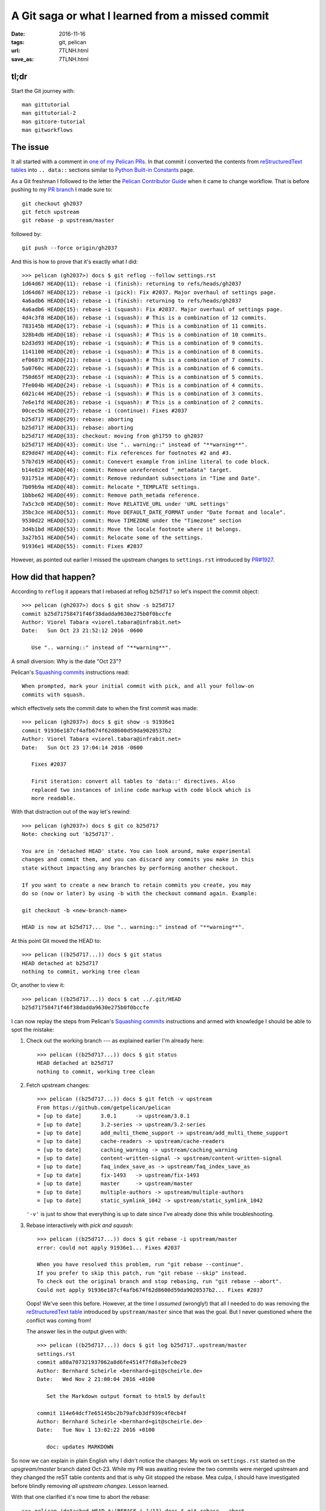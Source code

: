 #################################################
A Git saga or what I learned from a missed commit
#################################################


:date: 2016-11-16
:tags: git, pelican
:url: 7TLNH.html
:save_as: 7TLNH.html

tl;dr
=====

Start the Git journey with::

   man gittutorial
   man gittutorial-2
   man gitcore-tutorial
   man gitworkflows


The issue
=========

It all started with a comment in `one of my Pelican PRs`_. In that commit I 
converted the contents from `reStructuredText tables`_ into ``.. data::`` 
sections similar to `Python Built-in Constants`_ page.

As a Git freshman I followed to the letter the `Pelican Contributor Guide`_ 
when it came to change workflow. That is before pushing to my `PR branch`_ I 
made sure to::

   git checkout gh2037
   git fetch upstream
   git rebase -p upstream/master

followed by::

   git push --force origin/gh2037

And this is how to prove that it's  exactly what I did::

   >>> pelican (gh2037>) docs $ git reflog --follow settings.rst
   1d64d67 HEAD@{11}: rebase -i (finish): returning to refs/heads/gh2037
   1d64d67 HEAD@{12}: rebase -i (pick): Fix #2037. Major overhaul of settings page.
   4a6adb6 HEAD@{14}: rebase -i (finish): returning to refs/heads/gh2037
   4a6adb6 HEAD@{15}: rebase -i (squash): Fix #2037. Major overhaul of settings page.
   4d4c3f8 HEAD@{16}: rebase -i (squash): # This is a combination of 12 commits.
   783145b HEAD@{17}: rebase -i (squash): # This is a combination of 11 commits.
   328b4db HEAD@{18}: rebase -i (squash): # This is a combination of 10 commits.
   b2d3d93 HEAD@{19}: rebase -i (squash): # This is a combination of 9 commits.
   1141100 HEAD@{20}: rebase -i (squash): # This is a combination of 8 commits.
   ef06873 HEAD@{21}: rebase -i (squash): # This is a combination of 7 commits.
   5a0760c HEAD@{22}: rebase -i (squash): # This is a combination of 6 commits.
   750d65f HEAD@{23}: rebase -i (squash): # This is a combination of 5 commits.
   7fe004b HEAD@{24}: rebase -i (squash): # This is a combination of 4 commits.
   6021c44 HEAD@{25}: rebase -i (squash): # This is a combination of 3 commits.
   7e6e1fd HEAD@{26}: rebase -i (squash): # This is a combination of 2 commits.
   00cec5b HEAD@{27}: rebase -i (continue): Fixes #2037
   b25d717 HEAD@{29}: rebase: aborting
   b25d717 HEAD@{31}: rebase: aborting
   b25d717 HEAD@{33}: checkout: moving from gh1759 to gh2037
   b25d717 HEAD@{43}: commit: Use ".. warning::" instead of "**warning**".
   829dd47 HEAD@{44}: commit: Fix references for footnotes #2 and #3.
   57b7d19 HEAD@{45}: commit: Conevert example from inline literal to code block.
   b14e823 HEAD@{46}: commit: Remove unreferenced "_metadata" target.
   931751e HEAD@{47}: commit: Remove redundant subsections in "Time and Date".
   7b09b9a HEAD@{48}: commit: Relocate *_TEMPLATE settings.
   1bbbe62 HEAD@{49}: commit: Remove path_metada reference.
   7a5c3c0 HEAD@{50}: commit: Move RELATIVE_URL under 'URL settings'
   35bc3ce HEAD@{51}: commit: Move DEFAULT_DATE_FORMAT under "Date format and locale".
   9530d22 HEAD@{52}: commit: Move TIMEZONE under the "Timezone" section
   3d4b1bd HEAD@{53}: commit: Move the locale footnote where it belongs.
   3a27b51 HEAD@{54}: commit: Relocate some of the settings.
   91936e1 HEAD@{55}: commit: Fixes #2037

However, as pointed out earlier I missed the upstream changes to 
``settings.rst`` introduced by `PR#1927`_.


How did that happen?
====================

According to ``reflog`` it appears that I rebased at reflog ``b25d717`` so 
let's inspect the commit object::

   >>> pelican (gh2037>) docs $ git show -s b25d717
   commit b25d71758471f46f38dadda9630e275b0f0bccfe
   Author: Viorel Tabara <viorel.tabara@infrabit.net>
   Date:   Sun Oct 23 21:52:12 2016 -0600

      Use ".. warning::" instead of "**warning**".

A small diversion: Why is the date "Oct 23"?

Pelican's `Squashing commits`_ instructions read::

   When prompted, mark your initial commit with pick, and all your follow-on 
   commits with squash. 

which effectively sets the commit date to when the first commit was made::

   >>> pelican (gh2037>) docs $ git show -s 91936e1
   commit 91936e187cf4afb674f62d8600d59da9020537b2
   Author: Viorel Tabara <viorel.tabara@infrabit.net>
   Date:   Sun Oct 23 17:04:14 2016 -0600

      Fixes #2037

      First iteration: convert all tables to 'data::' directives. Also
      replaced two instances of inline code markup with code block which is
      more readable.

With that distraction out of the way let's rewind::

   >>> pelican (gh2037>) docs $ git co b25d717
   Note: checking out 'b25d717'.

   You are in 'detached HEAD' state. You can look around, make experimental
   changes and commit them, and you can discard any commits you make in this
   state without impacting any branches by performing another checkout.

   If you want to create a new branch to retain commits you create, you may
   do so (now or later) by using -b with the checkout command again. Example:

   git checkout -b <new-branch-name>

   HEAD is now at b25d717... Use ".. warning::" instead of "**warning**".

At this point Git moved the HEAD to::

   >>> pelican ((b25d717...)) docs $ git status 
   HEAD detached at b25d717
   nothing to commit, working tree clean

Or, another to view it::

   >>> pelican ((b25d717...)) docs $ cat ../.git/HEAD
   b25d71758471f46f38dadda9630e275b0f0bccfe

I can now replay the steps from Pelican's `Squashing commits`_ instructions 
and armed with knowledge I should be able to spot the mistake:

1. Check out the working branch --- as explained earlier I'm already here::

      >>> pelican ((b25d717...)) docs $ git status
      HEAD detached at b25d717
      nothing to commit, working tree clean

2. Fetch upstream changes::

      >>> pelican ((b25d717...)) docs $ git fetch -v upstream 
      From https://github.com/getpelican/pelican
      = [up to date]      3.0.1      -> upstream/3.0.1
      = [up to date]      3.2-series -> upstream/3.2-series
      = [up to date]      add_multi_theme_support -> upstream/add_multi_theme_support
      = [up to date]      cache-readers -> upstream/cache-readers
      = [up to date]      caching_warning -> upstream/caching_warning
      = [up to date]      content-written-signal -> upstream/content-written-signal
      = [up to date]      faq_index_save_as -> upstream/faq_index_save_as
      = [up to date]      fix-1493   -> upstream/fix-1493
      = [up to date]      master     -> upstream/master
      = [up to date]      multiple-authors -> upstream/multiple-authors
      = [up to date]      static_symlink_1042 -> upstream/static_symlink_1042

   ``'-v'`` is just to show that everything is up to date since I've already 
   done this while troubleshooting.

3. Rebase interactively with *pick and squash*::

      >>> pelican ((b25d717...)) docs $ git rebase -i upstream/master
      error: could not apply 91936e1... Fixes #2037

      When you have resolved this problem, run "git rebase --continue".
      If you prefer to skip this patch, run "git rebase --skip" instead.
      To check out the original branch and stop rebasing, run "git rebase --abort".
      Could not apply 91936e187cf4afb674f62d8600d59da9020537b2... Fixes #2037

   Oops! We've seen this before. However, at the time I *assumed* (wrongly!) 
   that all I needed to do was removing the `reStructuredText table`_ 
   introduced by ``upstream/master`` since that was the goal. But I never 
   questioned where the conflict was coming from!

   The answer lies in the output given with::

      >>> pelican ((b25d717...)) docs $ git log b25d717..upstream/master 
      settings.rst
      commit a80a707321937062a8d6fe4514f7fd8a3efc0e29
      Author: Bernhard Scheirle <bernhard+git@scheirle.de>
      Date:   Wed Nov 2 21:00:04 2016 +0100

         Set the Markdown output format to html5 by default

      commit 114e64dcf7e65145bc2b79afcb3df939c4f0cb4f
      Author: Bernhard Scheirle <bernhard+git@scheirle.de>
      Date:   Tue Nov 1 13:02:22 2016 +0100

         doc: updates MARKDOWN

So now we can explain in plain English why I didn't notice the changes: My work 
on ``settings.rst`` started on the *upsgream/master* branch dated Oct-23. While 
my PR was awaiting review the two commits were merged upstream and they changed 
the reST table contents and that is why Git stopped the rebase. Mea culpa, I 
should have investigated before blindly removing *all upstream changes*. Lesson 
learned.

With that one clarified it's now time to abort the rebase::

   >>> pelican (detached HEAD *+|REBASE-i 1/13) docs $ git rebase --abort 
   >>> pelican ((b25d717...)) docs $ 

...and find out what is causing the conflict.

Finding the conflict
====================

``man gittutorial`` section *USING GIT FOR COLLABORATION* has the answer::

       Alice can peek at what Bob did without merging first, using the "fetch" 
       command; this allows Alice to inspect what Bob did, using a special 
       symbol
       "FETCH_HEAD", in order to determine if he has anything worth pulling, 
       like this:

           alice$ git fetch /home/bob/myrepo master
           alice$ git log -p HEAD..FETCH_HEAD

FETCH_HEAD won't work in my case since it doesn't point to  ``master`` as shown 
by::

   >>> pelican (detached HEAD *+|REBASE-i 1/13) docs $ cat ../.git/FETCH_HEAD 
   22d2c786618cb3ffcb29ba70ae053087d5058ecc        not-for-merge   branch '3.0.1' of https://github.com/getpelican/pelican
   4d9197d13960997b892c1bdac48c35cbb6bb0543        not-for-merge   branch '3.2-series' of https://github.com/getpelican/pelican
   d71bae7ee523a8be12209e09af169173de4fb0b7        not-for-merge   branch 'add_multi_theme_support' of https://github.com/getpelican/pelican
   2b87eb7af63b856862d65e289fefe3f295409bda        not-for-merge   branch 'cache-readers' of https://github.com/getpelican/pelican
   2beefb89c51b624dd02e63825c42f3a9bffef37c        not-for-merge   branch 'caching_warning' of https://github.com/getpelican/pelican
   339955376e1f84fb5209dad9f18bc802f006d0e1        not-for-merge   branch 'content-written-signal' of https://github.com/getpelican/pelican
   9690a696b95bcc08c330bbed1e2feb779649b83a        not-for-merge   branch 'faq_index_save_as' of https://github.com/getpelican/pelican
   e39dc95c3bfed28fffc972e1fa780b772e61701c        not-for-merge   branch 'fix-1493' of https://github.com/getpelican/pelican
   6008f7e2ed2621f99224b437341cf4737c87e9a3        not-for-merge   branch 'master' of https://github.com/getpelican/pelican
   0550c6ef29b2129efe1fbd061669f2909f464559        not-for-merge   branch 'multiple-authors' of https://github.com/getpelican/pelican
   25a8ab1a5f12377865af19b89496b3449cb0076f        not-for-merge   branch 'static_symlink_1042' of https://github.com/getpelican/pelican

So the command to list changes introduced by ``upstream/master`` pertaining to 
my file ``settings.rst`` looks like this::

   >>> pelican ((b25d717...)) docs $ git log b25d717..upstream/master settings.rst
   commit a80a707321937062a8d6fe4514f7fd8a3efc0e29
   Author: Bernhard Scheirle <bernhard+git@scheirle.de>
   Date:   Wed Nov 2 21:00:04 2016 +0100

      Set the Markdown output format to html5 by default

   commit 114e64dcf7e65145bc2b79afcb3df939c4f0cb4f
   Author: Bernhard Scheirle <bernhard+git@scheirle.de>
   Date:   Tue Nov 1 13:02:22 2016 +0100

      doc: updates MARKDOWN

Note that I'm using the commit object since according to ``man gitrevisions`` 
HEAD means::

   HEAD names the commit on which you based the changes in the working tree. 

To show an output similar to the one `referenced in the PR comment`_ it's just 
a matter of passing ``-p`` to ``git log``.


Fixing it
=========

1. Create a branch off of the last good reflog ``b25d717``::

      >>> pelican (gh2037>) docs $ git checkout -b gh2037-at-b25d717 b25d717

2. Double check we are working with the right branch::

      >>> pelican (gh2037-at-b25d717) docs $ git branch
      gh1759
      gh2037
      * gh2037-at-b25d717
      master
      pep8

3. As per Pelican instructions update from *upstream/master*::

      >>> pelican (gh2037-at-b25d717) docs $ git fetch upstream

4. ...and ``rebase`` --- this should fail::

      >>> pelican (gh2037-at-b25d717) docs $ git rebase -i upstream/master
      error: could not apply 91936e1... Fixes #2037

      When you have resolved this problem, run "git rebase --continue".
      If you prefer to skip this patch, run "git rebase --skip" instead.
      To check out the original branch and stop rebasing, run "git rebase --abort".
      Could not apply 91936e187cf4afb674f62d8600d59da9020537b2... Fixes #2037

5. Let's have a closer look::

      >>> pelican (gh2037-at-b25d717 *+|REBASE-i 1/13) docs $ git status
      interactive rebase in progress; onto 6008f7e
      Last command done (1 command done):
         pick 91936e1 Fixes #2037
      Next commands to do (12 remaining commands):
         squash 3a27b51 Relocate some of the settings.
         squash 3d4b1bd Move the locale footnote where it belongs.
      (use "git rebase --edit-todo" to view and edit)
      You are currently rebasing branch 'gh2037-at-b25d717' on '6008f7e'.
      (fix conflicts and then run "git rebase --continue")
      (use "git rebase --skip" to skip this patch)
      (use "git rebase --abort" to check out the original branch)

      Unmerged paths:
      (use "git reset HEAD <file>..." to unstage)
      (use "git add <file>..." to mark resolution)

            both modified:   settings.rst

      no changes added to commit (use "git add" and/or "git commit -a")

6. For the sake of learning, let's confirm that the last commit in 
   *upstream/master* is the one reported in the above output as::

      interactive rebase in progress; onto 6008f7e

   We do that with::

      >>> pelican (gh2037-at-b25d717 *+|REBASE-i 1/13) docs $ git log --summary upstream/master -1 HEAD
      commit 6008f7e2ed2621f99224b437341cf4737c87e9a3
      Merge: 4fc2c6c a445e81
      Author: Justin Mayer <entroP@gmail.com>
      Date:   Tue Nov 15 10:45:42 2016 -0700

         Merge pull request #2050 from Scheirle/markdown_options2

         Make Markdown extensions order non-arbitrary

    I've got the right commit, looking good so far :)

7. Fix the conflict --- to do this right:

   A. Show the changes in *upstream/master* versus my current branch::

         >>> pelican (gh2037-at-b25d717 *+|REBASE-i 1/13) docs $ git log gh2037-at-b25d717..upstream/master settings.rst
         commit a80a707321937062a8d6fe4514f7fd8a3efc0e29
         Author: Bernhard Scheirle <bernhard+git@scheirle.de>
         Date:   Wed Nov 2 21:00:04 2016 +0100

            Set the Markdown output format to html5 by default

         commit 114e64dcf7e65145bc2b79afcb3df939c4f0cb4f
         Author: Bernhard Scheirle <bernhard+git@scheirle.de>
         Date:   Tue Nov 1 13:02:22 2016 +0100

            doc: updates MARKDOWN

      Worth mentioning that I cannot use HEAD since the ``rebase`` stashed all 
      the commits and moved the HEAD to::

         >>> pelican (gh2037-at-b25d717 *+|REBASE-i 1/13) docs $ cat ../.git/HEAD 
         6008f7e2ed2621f99224b437341cf4737c87e9a3

   B. Show the source diff so I can update *my changes* with *their changes*::

         >>> pelican (gh2037-at-b25d717 *+|REBASE-i 1/13) docs $ git log -p gh2037-at-b25d717..upstream/master settings.rst
         commit a80a707321937062a8d6fe4514f7fd8a3efc0e29
         Author: Bernhard Scheirle <bernhard+git@scheirle.de>
         Date:   Wed Nov 2 21:00:04 2016 +0100

            Set the Markdown output format to html5 by default

         diff --git a/docs/settings.rst b/docs/settings.rst
         index 231906e..bf20384 100644
         --- a/docs/settings.rst
         +++ b/docs/settings.rst
         @@ -121,9 +121,9 @@ Setting name (followed by default value, if any)
                                                                                          for a complete list of supported options.
                                                                                          The ``extensions`` option will be automatically computed from the 
                                                                                          ``extension_configs`` option.
         -                                                                                 Default is ``'extension_configs': {'markdown.extensions.codehilite':
         +                                                                                 Default is ``{'extension_configs': {'markdown.extensions.codehilite':
                                                                                          {'css_class': 'highlight'},'markdown.extensions.extra': {},
         -                                                                                 'markdown.extensions.meta': {},},``.
         +                                                                                 'markdown.extensions.meta': {},}, 'output_format': 'html5',}``.
         ``OUTPUT_PATH = 'output/'``                                                      Where to output the generated files.
         ``PATH``                                                                         Path to content directory to be processed by Pelican. If undefined,
                                                                                          and content path is not specified via an argument to the ``pelican``

         commit 114e64dcf7e65145bc2b79afcb3df939c4f0cb4f
         Author: Bernhard Scheirle <bernhard+git@scheirle.de>
         Date:   Tue Nov 1 13:02:22 2016 +0100

            doc: updates MARKDOWN

         diff --git a/docs/settings.rst b/docs/settings.rst
         index 6f695f9..231906e 100644
         --- a/docs/settings.rst
         +++ b/docs/settings.rst
         @@ -114,15 +114,16 @@ Setting name (followed by default value, if any)
                                                                                          of these patterns will be ignored by the processor. For example,
                                                                                          the default ``['.#*']`` will ignore emacs lock files, and
                                                                                          ``['__pycache__']`` would ignore Python 3's bytecode caches.
         -``MD_EXTENSIONS =`` ``{...}``                                                    A dict of the extensions that the Markdown processor
         -                                                                                 will use, with extensions' settings as the values.
         +``MARKDOWN =`` ``{...}``                                                         Extra configuration settings for the Markdown processor.
                                                                                          Refer to the Python Markdown documentation's
         -                                                                                 `Extensions section <http://pythonhosted.org/Markdown/extensions/>`_
         -                                                                                 for a complete list of supported extensions and their options.
         -                                                                                 Default is ``{'markdown.extensions.codehilite' : {'css_class': 'highlight'},
         -                                                                                 'markdown.extensions.extra': {}, 'markdown.extensions.meta': {}}``.
         -                                                                                 (Note that the dictionary defined in your settings file will
         -                                                                                 update this default one.)
         +                                                                                 `Options section 
         +                                                                                 <http://pythonhosted.org/Markdown/reference.html#markdown>`_
         +                                                                                 for a complete list of supported options.
         +                                                                                 The ``extensions`` option will be automatically computed from the 
         +                                                                                 ``extension_configs`` option.
         +                                                                                 Default is ``'extension_configs': {'markdown.extensions.codehilite':
         +                                                                                 {'css_class': 'highlight'},'markdown.extensions.extra': {},
         +                                                                                 'markdown.extensions.meta': {},},``.
         ``OUTPUT_PATH = 'output/'``                                                      Where to output the generated files.
         ``PATH``                                                                         Path to content directory to be processed by Pelican. If undefined,
                                                                                          and content path is not specified via an argument to the ``pelican``

      That looks identical to the diff `referenced in the PR comment`_. On to 
      the next step.

   C. Edit my changes to take in account the changes introduced by the two 
      above commits. This is manual work, that's how conflicts are resolved.  
      Just like in real life, you can't expect someone else to fix it for you.

      .. Note::
         If I want to view the file contents as it was at those two commits 
         without having to snapshot the full working tree::

            >>> pelican (gh2037-at-b25d717 *+|REBASE-i 1/13) docs $ git ls-tree  114e64dcf7e65145bc2b79afcb3df939c4f0cb4f settings.rst
            100644 blob 231906e6e6107ce5677993bb079095893d0965b6    settings.rst 
            >>> pelican (gh2037-at-b25d717 *+|REBASE-i 1/13) docs $ git cat-file -p 231906e6e6107ce5677993bb079095893d0965b6 | head
            Settings
            ########

            Pelican is configurable thanks to a settings file you can pass to
            the command line::

               pelican content -s path/to/your/pelicanconf.py

            (If you used the ``pelican-quickstart`` command, your primary settings file will
            be named ``pelicanconf.py`` by default.)

         and the 2nd commit::

            >>> pelican (gh2037-at-b25d717 *+|REBASE-i 1/13) docs $ git ls-tree  a80a707321937062a8d6fe4514f7fd8a3efc0e29 settings.rst
            100644 blob bf203841e2bd15ef4fcc7b62b91d133b82b87807    settings.rst 
            >>> pelican (gh2037-at-b25d717 *+|REBASE-i 1/13) docs $ git cat-file -p bf203841e2bd15ef4fcc7b62b91d133b82b87807 | head
            Settings
            ########

            Pelican is configurable thanks to a settings file you can pass to
            the command line::

               pelican content -s path/to/your/pelicanconf.py

            (If you used the ``pelican-quickstart`` command, your primary settings file will
            be named ``pelicanconf.py`` by default.)

        ``man gittutorial-2`` explains how the magic works.

   D. Confirm resolution::

         >>> pelican (gh2037-at-b25d717) docs $ git add settings.rst 

8. Continue ``rebase``::

      >>> pelican (gh2037-at-b25d717 +|REBASE-i 1/13) docs $ git rebase --continue
      [detached HEAD e80ecb5] Fix #2037. Major overhaul of settings page.
      1 file changed, 1226 insertions(+), 883 deletions(-)
      rewrite docs/settings.rst (68%)
      [detached HEAD bc2eafb] Fix #2037. Major overhaul of settings page.
      Date: Sun Oct 23 17:04:14 2016 -0600
      1 file changed, 1218 insertions(+), 883 deletions(-)
      rewrite docs/settings.rst (73%)
      Successfully rebased and updated refs/heads/gh2037-at-b25d717.

9. Check the changes between this version and the rejected one::

      >>> pelican (gh2037-at-b25d717) docs $ git diff origin/gh2037 settings.rst
      diff --git a/docs/settings.rst b/docs/settings.rst
      index 365e12a..96148a4 100644
      --- a/docs/settings.rst
      +++ b/docs/settings.rst
      @@ -125,21 +125,26 @@ Basic settings
         ``['.#*']`` will ignore emacs lock files, and ``['__pycache__']`` would
         ignore Python 3's bytecode caches.
      
      -.. data:: MD_EXTENSIONS = {...}
      +.. data:: MARKDOWN = {...}
      
      -   A dict of extensions that the Markdown processor will use, with
      -   extensions settings as the values.  Refer to the Python Markdown
      -   documentation `Extensions section
      -   <http://pythonhosted.org/Markdown/extensions/>`_ for a complete list of
      -   supported extensions and their options.
      +   Extra configuration settings for the Markdown processor. Refer to the Python 
      +   Markdown documentation's `Options section 
      +   <http://pythonhosted.org/Markdown/reference.html#markdown>`_ for a complete 
      +   list of supported options. The ``extensions`` option will be automatically 
      +   computed from the ``extension_configs`` option.
      
         Defaults to::
      
      -      MD_EXTENSIONS = {
      -          'markdown.extensions.codehilite' : {'css_class': 'highlight'},
      -          'markdown.extensions.extra': {},
      -          'markdown.extensions.meta': {}
      -      }
      +        MARKDOWN = {
      +            'extension_configs': {
      +                'markdown.extensions.codehilite': {
      +                    'css_class': 'highlight'
      +                },
      +                'markdown.extensions.extra': {},
      +                'markdown.extensions.meta': {},
      +            },
      +            'output_format': 'html5',
      +        }
      
         .. Note::
            The dictionary defined in your settings file will update this default 
      
   :Note:
      *origin/gh2037* refers to::

         >>> pelican (gh2037-at-b25d717) docs $ git remote -v 
         origin  ssh://github-omiday/omiday/pelican.git (fetch)
         origin  ssh://github-omiday/omiday/pelican.git (push)
         upstream        https://github.com/getpelican/pelican.git (fetch)
         upstream        https://github.com/getpelican/pelican.git (push)
         
10. Merge changes into the branch that my `PR#2038`_ is based off of::

      >>> pelican (upstream-merge-test>) docs $ git checkout gh2037
      >>> pelican (upstream-merge-test>) docs $ git merge gh2037-at-b25d717

11. In order to remove the merge commit I can ``rebase`` to *upstream/master* 
    (just as usual) and squash the merge commit. The commit log doesn't need 
    change.

12. As a last test, before pushing to *origin* I can check whether my changes 
    will merge cleanly into the current *upstream/master*, by pretending that 
    I'm on Github and merge my PR which in "local terms" is the ``gh2037`` 
    branch)::

      >>> pelican (upstream-merge-test>) docs $ git co -b upstream-merge-test upstream/master 
      >>> pelican (upstream-merge-test>) docs $ git merge gh2037

13. Let's check whether my commit was added on top of *upstream/master*::

      >>> pelican (upstream-merge-test>) docs $ git log --name-only -2 HEAD
      commit f30f4fe66b9fb88106ed56af11b270a86f414f1d
      Author: Viorel Tabara <viorel.tabara@infrabit.net>
      Date:   Sun Oct 23 17:04:14 2016 -0600

         Fix #2037. Major overhaul of settings page.
         
         Convert all tables to 'data::' directives.
         
         Replace inline literals with code blocks for better readability.
         
         Per suggestion from Avaris on IRC:
         - Section rename: "Path metadata" to "Metadata" and move over AUTHOR and
            all *_METADATA options.
         - Merge "Date format and locale" and "Timezone" into a new section "Time
            and Date" and move over TIMEZONE, DEFAULT_DATE, DATE_FORMATS,
            DEFAULT_DATE_FORMAT.
         - Move RELATIVE_URL under 'URL settings'. Here, convert URL settings
            example from a 4-bullet inline literal to a single code block for
            better readability in both source and output.
         - Move *_TEMPLATE options under "Templates".
         
         Cosmetic and wording updates to accommodate the above changes and
         provide a consistent layout.

      docs/settings.rst

      commit 6008f7e2ed2621f99224b437341cf4737c87e9a3
      Merge: 4fc2c6c a445e81
      Author: Justin Mayer <entroP@gmail.com>
      Date:   Tue Nov 15 10:45:42 2016 -0700

         Merge pull request #2050 from Scheirle/markdown_options2
         
         Make Markdown extensions order non-arbitrary

    Or a shorter version, using the newly learned tricks::

      >>> pelican (upstream-merge-test>) docs $ git log upstream/master..HEAD
      commit f30f4fe66b9fb88106ed56af11b270a86f414f1d
      Author: Viorel Tabara <viorel.tabara@infrabit.net>
      Date:   Sun Oct 23 17:04:14 2016 -0600

         Fix #2037. Major overhaul of settings page.
         
         Convert all tables to 'data::' directives.
         
         Replace inline literals with code blocks for better readability.
         
         Per suggestion from Avaris on IRC:
         - Section rename: "Path metadata" to "Metadata" and move over AUTHOR and
            all *_METADATA options.
         - Merge "Date format and locale" and "Timezone" into a new section "Time
            and Date" and move over TIMEZONE, DEFAULT_DATE, DATE_FORMATS,
            DEFAULT_DATE_FORMAT.
         - Move RELATIVE_URL under 'URL settings'. Here, convert URL settings
            example from a 4-bullet inline literal to a single code block for
            better readability in both source and output.
         - Move *_TEMPLATE options under "Templates".
         
         Cosmetic and wording updates to accommodate the above changes and
         provide a consistent layout.

14. All looking good I can push to remote::

      >>> pelican (upstream-merge-test>) docs $ git push --force origin gh2037 
      Counting objects: 9, done.
      Delta compression using up to 4 threads.
      Compressing objects: 100% (9/9), done.
      Writing objects: 100% (9/9), 6.44 KiB | 0 bytes/s, done.
      Total 9 (delta 6), reused 0 (delta 0)
      remote: Resolving deltas: 100% (6/6), completed with 5 local objects.
      To ssh://github-omiday/omiday/pelican.git
      + 4a6adb6...f30f4fe gh2037 -> gh2037 (forced update)

15. And because I'm in learning mode I will double check that my `PR#2038`_ 
    introduces changes to only the file(s) I expect::

      >>> pelican (upstream-merge-test>) docs $ git log --name-only upstream/master..origin/gh2037 
      commit f30f4fe66b9fb88106ed56af11b270a86f414f1d
      Author: Viorel Tabara <viorel.tabara@infrabit.net>
      Date:   Sun Oct 23 17:04:14 2016 -0600

         Fix #2037. Major overhaul of settings page.
         
         Convert all tables to 'data::' directives.
         
         Replace inline literals with code blocks for better readability.
         
         Per suggestion from Avaris on IRC:
         - Section rename: "Path metadata" to "Metadata" and move over AUTHOR and
            all *_METADATA options.
         - Merge "Date format and locale" and "Timezone" into a new section "Time
            and Date" and move over TIMEZONE, DEFAULT_DATE, DATE_FORMATS,
            DEFAULT_DATE_FORMAT.
         - Move RELATIVE_URL under 'URL settings'. Here, convert URL settings
            example from a 4-bullet inline literal to a single code block for
            better readability in both source and output.
         - Move *_TEMPLATE options under "Templates".
         
         Cosmetic and wording updates to accommodate the above changes and
         provide a consistent layout.

      docs/settings.rst
      

And That's All Folks!


.. _`one of my Pelican PRs`: https://github.com/getpelican/pelican/pull/2038#pullrequestreview-8598348 
.. _`Pelican Contributor Guide`: http://docs.getpelican.com/en/latest/contribute.html
.. _`PR#1927`: https://github.com/getpelican/pelican/pull/1927
.. _`reStructuredText tables`: http://docutils.sourceforge.net/docs/user/rst/demo.html#tables
.. _`Python Built-in Constants`: https://docs.python.org/3/library/constants.html
.. _`referenced in the PR comment`: https://github.com/getpelican/pelican/commit/a07c0e6e042a0b7a26a7f97ebd5e5eb977eea160#diff-f47f8ca652dac550c8bc9d449ca0d253
.. _`PR#2038`: https://github.com/getpelican/pelican/pull/2038
.. _`Squashing commits`: https://github.com/getpelican/pelican/wiki/Git-Tips#squashing-commits
.. _`reStructuredText table`: `reStructuredText tables`_
.. _`PR branch`: `PR#2038`_
